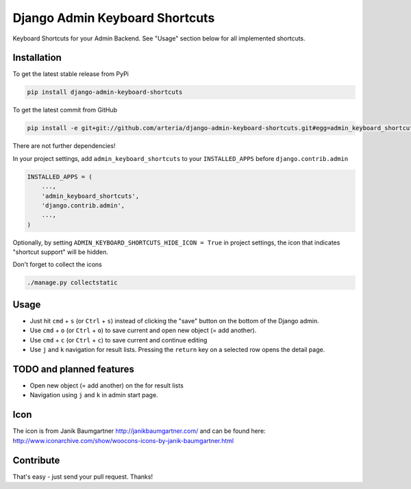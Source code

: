 Django Admin Keyboard Shortcuts
============

Keyboard Shortcuts for your Admin Backend. See "Usage" section below for all implemented shortcuts.


Installation
------------

To get the latest stable release from PyPi 

.. code-block:: bash

    pip install django-admin-keyboard-shortcuts

To get the latest commit from GitHub

.. code-block:: bash

    pip install -e git+git://github.com/arteria/django-admin-keyboard-shortcuts.git#egg=admin_keyboard_shortcuts

 
There are not further dependencies! 

In your project settings, add ``admin_keyboard_shortcuts`` to your ``INSTALLED_APPS`` before ``django.contrib.admin``

.. code-block:: python

    INSTALLED_APPS = (
        ...,
        'admin_keyboard_shortcuts',
        'django.contrib.admin', 
        ...,
    )
   


Optionally, by setting ``ADMIN_KEYBOARD_SHORTCUTS_HIDE_ICON = True`` in project settings, the icon that indicates 
"shortcut support" will be hidden. 

 


Don't forget to collect the icons

.. code-block:: bash

    ./manage.py collectstatic


Usage
-----

* Just hit ``cmd`` + ``s`` (or ``Ctrl`` + ``s``) instead of clicking the "save" button on the bottom of the Django admin. 
* Use ``cmd`` + ``o`` (or ``Ctrl`` + ``o``) to save current and open new object (= add another). 
* Use ``cmd`` + ``c`` (or ``Ctrl`` + ``c``) to save current and continue editing
* Use ``j`` and ``k`` navigation for result lists. Pressing the ``return`` key on a selected row opens the detail page.


TODO and planned features
-------------------------
* Open new object (= add another) on the for result lists
* Navigation using ``j`` and ``k`` in admin start page.


Icon
----

The icon is from Janik Baumgartner http://janikbaumgartner.com/
and can be found here: http://www.iconarchive.com/show/woocons-icons-by-janik-baumgartner.html

Contribute
----------

That's easy - just send your pull request. Thanks!

